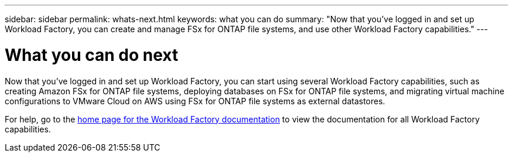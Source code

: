 ---
sidebar: sidebar
permalink: whats-next.html
keywords: what you can do
summary: "Now that you've logged in and set up Workload Factory, you can create and manage FSx for ONTAP file systems, and use other Workload Factory capabilities."
---

= What you can do next
:icons: font
:imagesdir: ./media/

[.lead]
Now that you've logged in and set up Workload Factory, you can start using several Workload Factory capabilities, such as creating Amazon FSx for ONTAP file systems, deploying databases on FSx for ONTAP file systems, and migrating virtual machine configurations to VMware Cloud on AWS using FSx for ONTAP file systems as external datastores.

For help, go to the https://docs.netapp.com/us-en/workload-family/[home page for the Workload Factory documentation^] to view the documentation for all Workload Factory capabilities.

//.Related link
//
//link:operational-modes.html[Workload Factory operational modes]